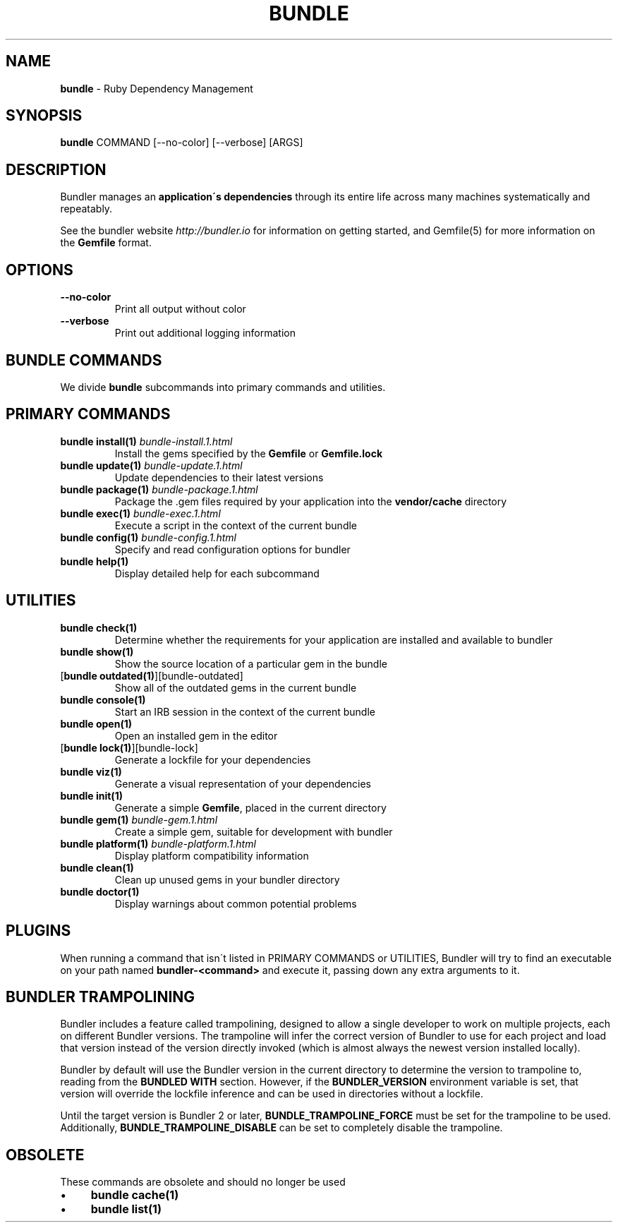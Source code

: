 .\" generated with Ronn/v0.7.3
.\" http://github.com/rtomayko/ronn/tree/0.7.3
.
.TH "BUNDLE" "1" "January 2017" "" ""
.
.SH "NAME"
\fBbundle\fR \- Ruby Dependency Management
.
.SH "SYNOPSIS"
\fBbundle\fR COMMAND [\-\-no\-color] [\-\-verbose] [ARGS]
.
.SH "DESCRIPTION"
Bundler manages an \fBapplication\'s dependencies\fR through its entire life across many machines systematically and repeatably\.
.
.P
See the bundler website \fIhttp://bundler\.io\fR for information on getting started, and Gemfile(5) for more information on the \fBGemfile\fR format\.
.
.SH "OPTIONS"
.
.TP
\fB\-\-no\-color\fR
Print all output without color
.
.TP
\fB\-\-verbose\fR
Print out additional logging information
.
.SH "BUNDLE COMMANDS"
We divide \fBbundle\fR subcommands into primary commands and utilities\.
.
.SH "PRIMARY COMMANDS"
.
.TP
\fBbundle install(1)\fR \fIbundle\-install\.1\.html\fR
Install the gems specified by the \fBGemfile\fR or \fBGemfile\.lock\fR
.
.TP
\fBbundle update(1)\fR \fIbundle\-update\.1\.html\fR
Update dependencies to their latest versions
.
.TP
\fBbundle package(1)\fR \fIbundle\-package\.1\.html\fR
Package the \.gem files required by your application into the \fBvendor/cache\fR directory
.
.TP
\fBbundle exec(1)\fR \fIbundle\-exec\.1\.html\fR
Execute a script in the context of the current bundle
.
.TP
\fBbundle config(1)\fR \fIbundle\-config\.1\.html\fR
Specify and read configuration options for bundler
.
.TP
\fBbundle help(1)\fR
Display detailed help for each subcommand
.
.SH "UTILITIES"
.
.TP
\fBbundle check(1)\fR
Determine whether the requirements for your application are installed and available to bundler
.
.TP
\fBbundle show(1)\fR
Show the source location of a particular gem in the bundle
.
.TP
[\fBbundle outdated(1)\fR][bundle\-outdated]
Show all of the outdated gems in the current bundle
.
.TP
\fBbundle console(1)\fR
Start an IRB session in the context of the current bundle
.
.TP
\fBbundle open(1)\fR
Open an installed gem in the editor
.
.TP
[\fBbundle lock(1)\fR][bundle\-lock]
Generate a lockfile for your dependencies
.
.TP
\fBbundle viz(1)\fR
Generate a visual representation of your dependencies
.
.TP
\fBbundle init(1)\fR
Generate a simple \fBGemfile\fR, placed in the current directory
.
.TP
\fBbundle gem(1)\fR \fIbundle\-gem\.1\.html\fR
Create a simple gem, suitable for development with bundler
.
.TP
\fBbundle platform(1)\fR \fIbundle\-platform\.1\.html\fR
Display platform compatibility information
.
.TP
\fBbundle clean(1)\fR
Clean up unused gems in your bundler directory
.
.TP
\fBbundle doctor(1)\fR
Display warnings about common potential problems
.
.SH "PLUGINS"
When running a command that isn\'t listed in PRIMARY COMMANDS or UTILITIES, Bundler will try to find an executable on your path named \fBbundler\-<command>\fR and execute it, passing down any extra arguments to it\.
.
.SH "BUNDLER TRAMPOLINING"
Bundler includes a feature called trampolining, designed to allow a single developer to work on multiple projects, each on different Bundler versions\. The trampoline will infer the correct version of Bundler to use for each project and load that version instead of the version directly invoked (which is almost always the newest version installed locally)\.
.
.P
Bundler by default will use the Bundler version in the current directory to determine the version to trampoline to, reading from the \fBBUNDLED WITH\fR section\. However, if the \fBBUNDLER_VERSION\fR environment variable is set, that version will override the lockfile inference and can be used in directories without a lockfile\.
.
.P
Until the target version is Bundler 2 or later, \fBBUNDLE_TRAMPOLINE_FORCE\fR must be set for the trampoline to be used\. Additionally, \fBBUNDLE_TRAMPOLINE_DISABLE\fR can be set to completely disable the trampoline\.
.
.SH "OBSOLETE"
These commands are obsolete and should no longer be used
.
.IP "\(bu" 4
\fBbundle cache(1)\fR
.
.IP "\(bu" 4
\fBbundle list(1)\fR
.
.IP "" 0

